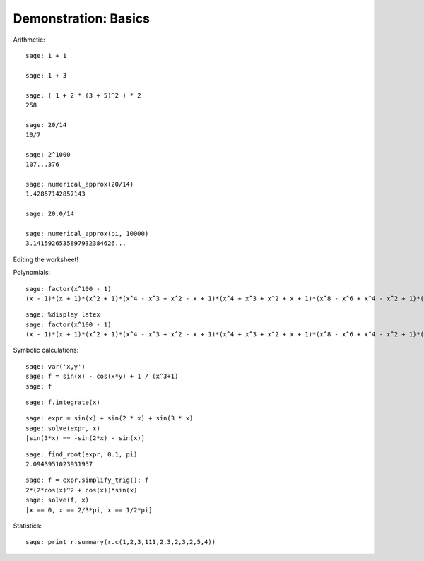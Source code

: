 .. _demo-basics:

=====================
Demonstration: Basics
=====================

Arithmetic::

    sage: 1 + 1

    sage: 1 + 3

    sage: ( 1 + 2 * (3 + 5)^2 ) * 2
    258

    sage: 20/14
    10/7

    sage: 2^1000
    107...376

    sage: numerical_approx(20/14)
    1.42857142857143

    sage: 20.0/14

    sage: numerical_approx(pi, 10000)
    3.1415926535897932384626...

Editing the worksheet!

Polynomials::

    sage: factor(x^100 - 1)
    (x - 1)*(x + 1)*(x^2 + 1)*(x^4 - x^3 + x^2 - x + 1)*(x^4 + x^3 + x^2 + x + 1)*(x^8 - x^6 + x^4 - x^2 + 1)*(x^20 - x^15 + x^10 - x^5 + 1)*(x^20 + x^15 + x^10 + x^5 + 1)*(x^40 - x^30 + x^20 - x^10 + 1)

::

    sage: %display latex
    sage: factor(x^100 - 1)
    (x - 1)*(x + 1)*(x^2 + 1)*(x^4 - x^3 + x^2 - x + 1)*(x^4 + x^3 + x^2 + x + 1)*(x^8 - x^6 + x^4 - x^2 + 1)*(x^20 - x^15 + x^10 - x^5 + 1)*(x^20 + x^15 + x^10 + x^5 + 1)*(x^40 - x^30 + x^20 - x^10 + 1)

Symbolic calculations::

    sage: var('x,y')
    sage: f = sin(x) - cos(x*y) + 1 / (x^3+1)
    sage: f

::

    sage: f.integrate(x)

.. Next example taken from Calcul mathématique avec Sage

::

    sage: expr = sin(x) + sin(2 * x) + sin(3 * x)
    sage: solve(expr, x)
    [sin(3*x) == -sin(2*x) - sin(x)]

.. No solution!
.. Numeric solution:

::

    sage: find_root(expr, 0.1, pi)
    2.0943951023931957

.. todo:: arbitrary precision numerical approximation of the solution

.. Simplication + exact solution

::

    sage: f = expr.simplify_trig(); f
    2*(2*cos(x)^2 + cos(x))*sin(x)
    sage: solve(f, x)
    [x == 0, x == 2/3*pi, x == 1/2*pi]

Statistics::

    sage: print r.summary(r.c(1,2,3,111,2,3,2,3,2,5,4))


.. todo:: other examples from MuPAD-Combinat/lib/DOC/demo/mupad.tex
